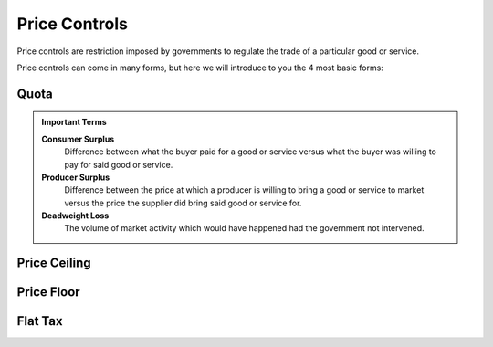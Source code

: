 Price Controls
--------------

Price controls are restriction imposed by governments to regulate the trade of a particular good or service. 

Price controls can come in many forms, but here we will introduce to you the 4 most basic forms:

Quota
^^^^^^^

.. image:: /_static/assets/graphs/econ-graph_quota-graph.png
    :scale: 75%
    :align: center
    :alt: quota-graph 

.. admonition:: Important Terms
    :class: tip

    **Consumer Surplus**
        Difference between what the buyer paid for a good or service versus what the buyer was willing to pay for said good or service.
    **Producer Surplus**
        Difference between the price at which a producer is willing to bring a good or service to market versus the price the supplier did bring said good or service for.
    **Deadweight Loss**
        The volume of market activity which would have happened had the government not intervened.
        
Price Ceiling
^^^^^^^^^^^^^^
.. image:: /_static/assets/graphs/econ-graph_ceiling-graph.png
    :scale: 75%
    :align: center
    :alt: quota-graph 


Price Floor
^^^^^^^^^^^
.. image:: /_static/assets/graphs/econ-graph_floor-graph.png
    :scale: 75%
    :align: center
    :alt: quota-graph 


Flat Tax
^^^^^^^^^
.. image:: /_static/assets/graphs/econ-graph_tax-graph.png
    :scale: 75%
    :align: center
    :alt: quota-graph 



